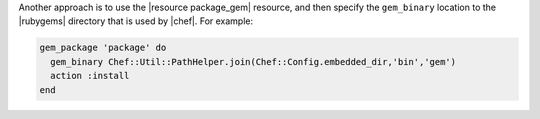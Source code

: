 .. The contents of this file may be included in multiple topics (using the includes directive).
.. The contents of this file should be modified in a way that preserves its ability to appear in multiple topics.


Another approach is to use the |resource package_gem| resource, and then specify the ``gem_binary`` location to the |rubygems| directory that is used by |chef|. For example:

.. code-block:: ruby

   gem_package 'package' do
     gem_binary Chef::Util::PathHelper.join(Chef::Config.embedded_dir,'bin','gem')
     action :install             
   end
